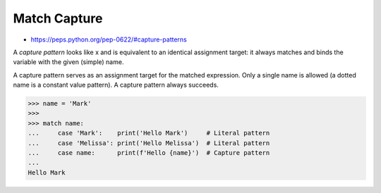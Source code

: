 Match Capture
=============
* https://peps.python.org/pep-0622/#capture-patterns

A `capture pattern` looks like x and is equivalent to an identical
assignment target: it always matches and binds the variable with the
given (simple) name.

A capture pattern serves as an assignment target for the matched expression.
Only a single name is allowed (a dotted name is a constant value pattern).
A capture pattern always succeeds.

>>> name = 'Mark'
>>>
>>> match name:
...     case 'Mark':    print('Hello Mark')     # Literal pattern
...     case 'Melissa': print('Hello Melissa')  # Literal pattern
...     case name:      print(f'Hello {name}')  # Capture pattern
...
Hello Mark
